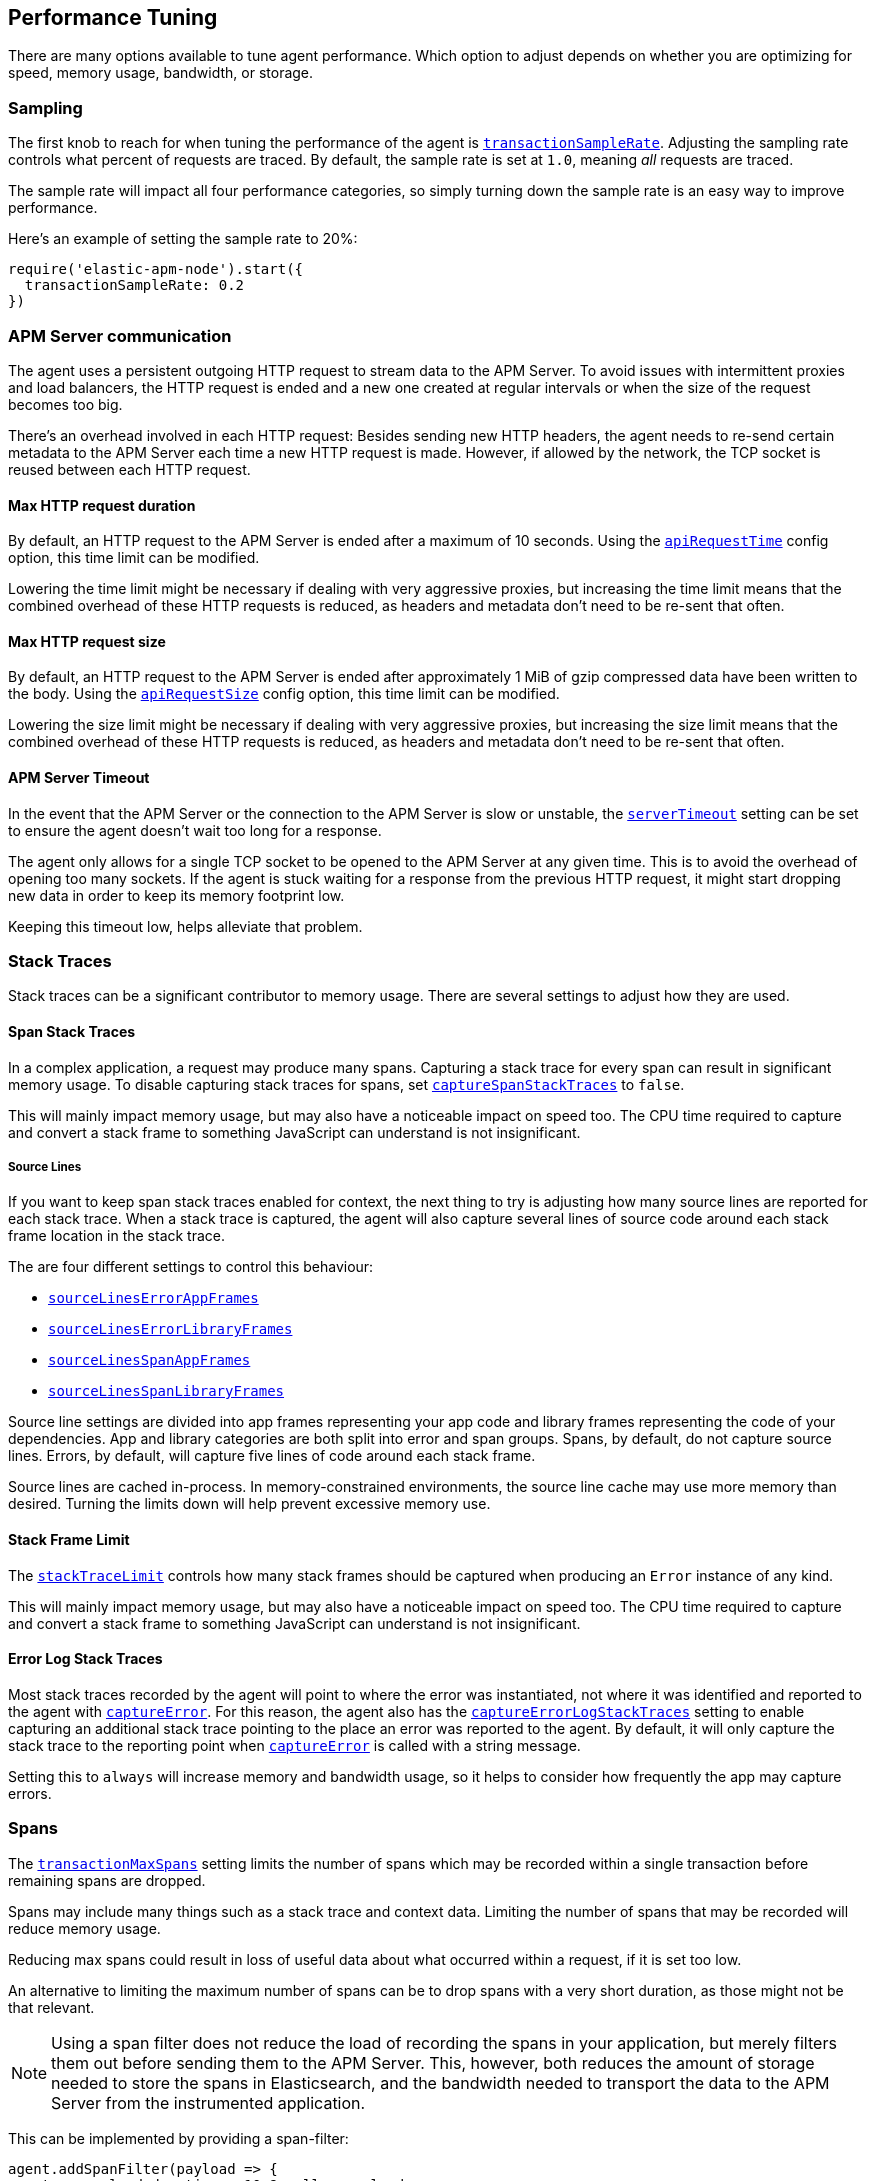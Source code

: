[[performance-tuning]]

ifdef::env-github[]
NOTE: For the best reading experience,
please view this documentation at https://www.elastic.co/guide/en/apm/agent/nodejs/current/performance-tuning.html[elastic.co]
endif::[]

== Performance Tuning

There are many options available to tune agent performance.
Which option to adjust depends on whether you are optimizing for speed,
memory usage,
bandwidth,
or storage.

[float]
[[performance-sampling]]
=== Sampling

The first knob to reach for when tuning the performance of the agent is <<transaction-sample-rate,`transactionSampleRate`>>.
Adjusting the sampling rate controls what percent of requests are traced.
By default,
the sample rate is set at `1.0`,
meaning _all_ requests are traced.

The sample rate will impact all four performance categories,
so simply turning down the sample rate is an easy way to improve performance.

Here's an example of setting the sample rate to 20%:

[source,js]
----
require('elastic-apm-node').start({
  transactionSampleRate: 0.2
})
----

[float]
[[performance-apm-server-communication]]
=== APM Server communication

The agent uses a persistent outgoing HTTP request to stream data to the APM Server.
To avoid issues with intermittent proxies and load balancers,
the HTTP request is ended and a new one created at regular intervals or when the size of the request becomes too big.

There's an overhead involved in each HTTP request:
Besides sending new HTTP headers,
the agent needs to re-send certain metadata to the APM Server each time a new HTTP request is made.
However,
if allowed by the network,
the TCP socket is reused between each HTTP request.

[float]
[[performance-api-request-time]]
==== Max HTTP request duration

By default, an HTTP request to the APM Server is ended after a maximum of 10 seconds.
Using the <<api-request-time,`apiRequestTime`>> config option,
this time limit can be modified.

Lowering the time limit might be necessary if dealing with very aggressive proxies,
but increasing the time limit means that the combined overhead of these HTTP requests is reduced,
as headers and metadata don't need to be re-sent that often.

[float]
[[performance-api-request-size]]
==== Max HTTP request size

By default, an HTTP request to the APM Server is ended after approximately 1 MiB of gzip compressed data have been written to the body.
Using the <<api-request-size,`apiRequestSize`>> config option,
this time limit can be modified.

Lowering the size limit might be necessary if dealing with very aggressive proxies,
but increasing the size limit means that the combined overhead of these HTTP requests is reduced,
as headers and metadata don't need to be re-sent that often.

[float]
[[performance-server-timeout]]
==== APM Server Timeout

In the event that the APM Server or the connection to the APM Server is slow or unstable,
the <<server-timeout,`serverTimeout`>> setting can be set to ensure the agent doesn't wait too long for a response.

The agent only allows for a single TCP socket to be opened to the APM Server at any given time.
This is to avoid the overhead of opening too many sockets.
If the agent is stuck waiting for a response from the previous HTTP request,
it might start dropping new data in order to keep its memory footprint low.

Keeping this timeout low,
helps alleviate that problem.

[float]
[[performance-stack-traces]]
=== Stack Traces

Stack traces can be a significant contributor to memory usage.
There are several settings to adjust how they are used.

[float]
[[performance-span-stack-traces]]
==== Span Stack Traces

In a complex application,
a request may produce many spans.
Capturing a stack trace for every span can result in significant memory usage.
To disable capturing stack traces for spans,
set <<capture-span-stack-traces,`captureSpanStackTraces`>> to `false`.

This will mainly impact memory usage,
but may also have a noticeable impact on speed too.
The CPU time required to capture and convert a stack frame to something JavaScript can understand is not insignificant.

[float]
[[performance-source-lines]]
===== Source Lines

If you want to keep span stack traces enabled for context,
the next thing to try is adjusting how many source lines are reported for each stack trace.
When a stack trace is captured,
the agent will also capture several lines of source code around each stack frame location in the stack trace.

The are four different settings to control this behaviour:

- <<source-context-error-app-frames,`sourceLinesErrorAppFrames`>>
- <<source-context-error-library-frames,`sourceLinesErrorLibraryFrames`>>
- <<source-context-span-app-frames,`sourceLinesSpanAppFrames`>>
- <<source-context-span-library-frames,`sourceLinesSpanLibraryFrames`>>

Source line settings are divided into app frames representing your app code and library frames representing the code of your dependencies.
App and library categories are both split into error and span groups.
Spans,
by default,
do not capture source lines.
Errors,
by default,
will capture five lines of code around each stack frame.

Source lines are cached in-process.
In memory-constrained environments,
the source line cache may use more memory than desired.
Turning the limits down will help prevent excessive memory use.

[float]
[[performance-stack-frame-limit]]
==== Stack Frame Limit

The <<stack-trace-limit,`stackTraceLimit`>> controls how many stack frames should be captured when producing an `Error` instance of any kind.

This will mainly impact memory usage,
but may also have a noticeable impact on speed too.
The CPU time required to capture and convert a stack frame to something JavaScript can understand is not insignificant.

[float]
[[performance-error-log-stack-traces]]
==== Error Log Stack Traces

Most stack traces recorded by the agent will point to where the error was instantiated,
not where it was identified and reported to the agent with <<apm-capture-error,`captureError`>>.
For this reason,
the agent also has the <<capture-error-log-stack-traces,`captureErrorLogStackTraces`>> setting to enable capturing an additional stack trace pointing to the place an error was reported to the agent.
By default,
it will only capture the stack trace to the reporting point when <<apm-capture-error,`captureError`>> is called with a string message.

Setting this to `always` will increase memory and bandwidth usage,
so it helps to consider how frequently the app may capture errors.

[float]
[[performance-transaction-max-spans]]
=== Spans

The <<transaction-max-spans,`transactionMaxSpans`>> setting limits the number of spans which may be recorded within a single transaction before remaining spans are dropped.

Spans may include many things such as a stack trace and context data.
Limiting the number of spans that may be recorded will reduce memory usage.

Reducing max spans could result in loss of useful data about what occurred within a request,
if it is set too low.

An alternative to limiting the maximum number of spans can be to drop spans with a very short duration, as those might not be that relevant.

NOTE: Using a span filter does not reduce the load of recording the spans in your application, but merely filters them out before sending them to the APM Server.
This, however, both reduces the amount of storage needed to store the spans in Elasticsearch, and the bandwidth needed to transport the data to the APM Server from the instrumented application.

This can be implemented by providing a span-filter:

[source,js]
----
agent.addSpanFilter(payload => {
  return payload.duration < 10 ? null : payload
})
----
